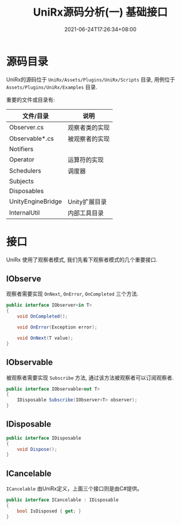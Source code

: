 #+TITLE: UniRx源码分析(一) 基础接口
#+DATE: 2021-06-24T17:26:34+08:00
#+TAGS[]: Unity UniRx
#+CATEGORIES[]: UniRx源码分析
#+LAYOUT: post
#+OPTIONS: toc:nil
#+DRAFT: true

* 源码目录
UniRx的源码位于 =UniRx/Assets/Plugins/UniRx/Scripts= 目录, 用例位于 =Assets/Plugins/UniRx/Examples= 目录.

重要的文件或目录有:

# more

| 文件/目录         | 说明           |
|-------------------+----------------|
| Observer.cs       | 观察者类的实现 |
| Observable*.cs    | 被观察者的实现 |
| Notifiers         |                |
| Operator          | 运算符的实现   |
| Schedulers        | 调度器         |
| Subjects          |                |
| Disposables       |                |
| UnityEngineBridge | Unity扩展目录  |
| InternalUtil      | 内部工具目录   |

* 接口
UniRx 使用了观察者模式, 我们先看下观察者模式的几个重要接口.

** IObserve
观察者需要实现 =OnNext=, =OnError=, =OnCompleted= 三个方法.

#+begin_src csharp
  public interface IObserver<in T>
  {
      void OnCompleted();
  
      void OnError(Exception error);
  
      void OnNext(T value);
  }
#+end_src
   
** IObservable   
被观察者需要实现 =Subscribe= 方法, 通过该方法被观察者可以订阅观察者.

#+begin_src csharp
  public interface IObservable<out T>
  {
      IDisposable Subscribe(IObserver<T> observer);
  }
#+end_src

** IDisposable
   
#+begin_src csharp
  public interface IDisposable
  {
      void Dispose();
  }
#+end_src

** ICancelable
=ICancelable= 由UniRx定义，上面三个接口则是由C#提供。   
   
#+begin_src csharp
  public interface ICancelable : IDisposable
  {
      bool IsDisposed { get; }
  }
#+end_src
